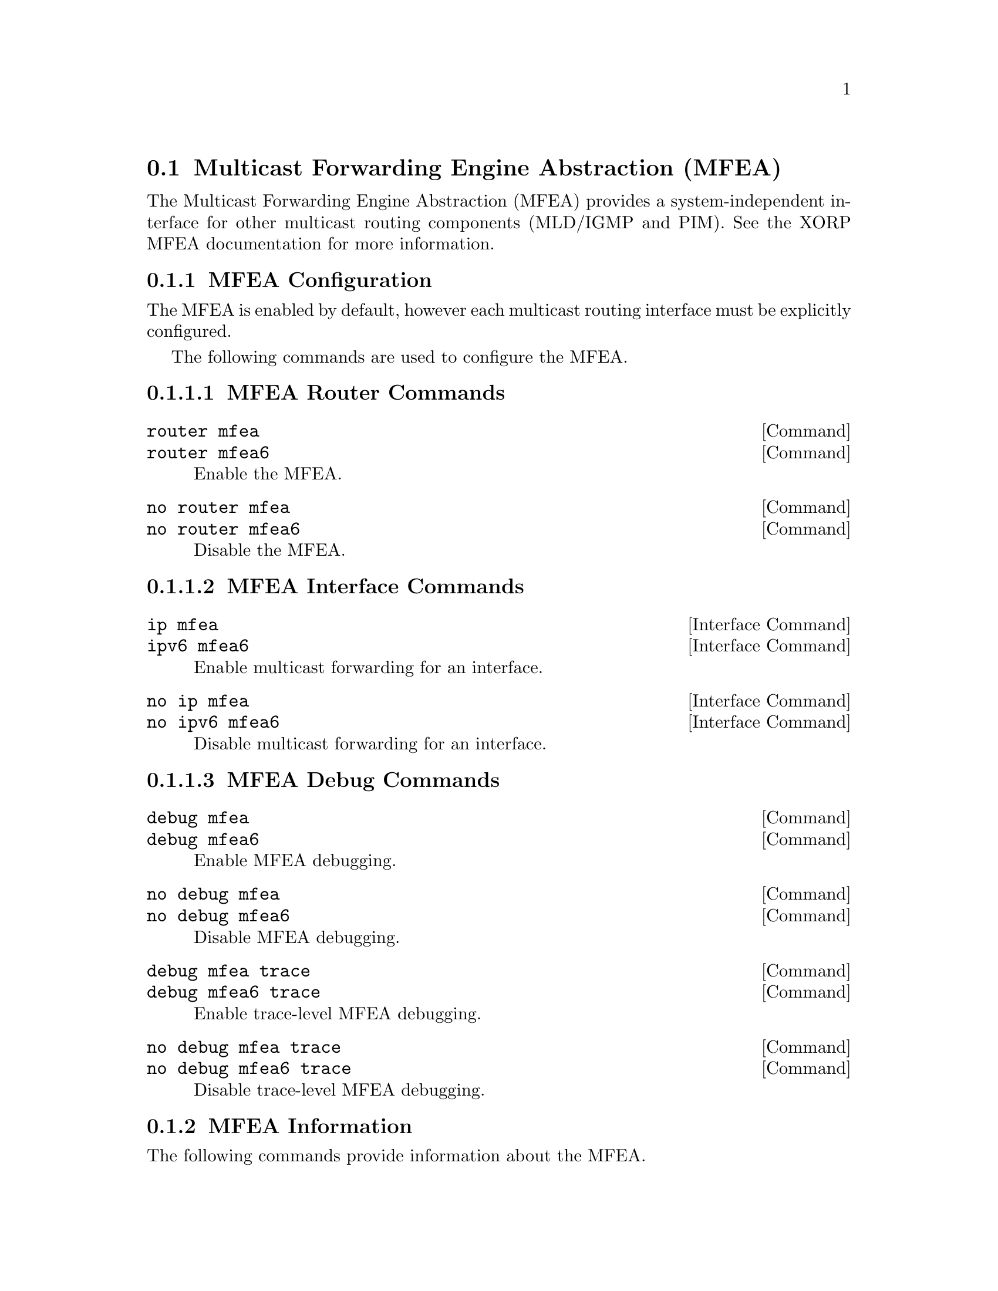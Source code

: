 @node Multicast Forwarding Engine Abstraction (MFEA)
@section Multicast Forwarding Engine Abstraction (MFEA)

The Multicast Forwarding Engine Abstraction (MFEA) provides a
system-independent interface for other multicast routing components
(MLD/IGMP and PIM).  See the XORP MFEA documentation for more
information.

@menu
* MFEA Configuration::
* MFEA Information::
* Example MFEA Configuration::
@end menu

@node MFEA Configuration
@subsection MFEA Configuration

The MFEA is enabled by default, however each multicast routing
interface must be explicitly configured.

The following commands are used to configure the MFEA.

@subsubsection MFEA Router Commands

@deffn  {Command} {router mfea} {}
@deffnx {Command} {router mfea6} {}
Enable the MFEA.
@end deffn

@deffn  {Command} {no router mfea} {}
@deffnx {Command} {no router mfea6} {}
Disable the MFEA.
@end deffn

@subsubsection MFEA Interface Commands

@deffn  {Interface Command} {ip mfea} {}
@deffnx {Interface Command} {ipv6 mfea6} {}
Enable multicast forwarding for an interface.
@end deffn

@deffn  {Interface Command} {no ip mfea} {}
@deffnx {Interface Command} {no ipv6 mfea6} {}
Disable multicast forwarding for an interface.
@end deffn

@subsubsection MFEA Debug Commands

@deffn  {Command} {debug mfea} {}
@deffnx {Command} {debug mfea6} {}
Enable MFEA debugging.
@end deffn

@deffn  {Command} {no debug mfea} {}
@deffnx {Command} {no debug mfea6} {}
Disable MFEA debugging.
@end deffn

@deffn  {Command} {debug mfea trace} {}
@deffnx {Command} {debug mfea6 trace} {}
Enable trace-level MFEA debugging.
@end deffn

@deffn  {Command} {no debug mfea trace} {}
@deffnx {Command} {no debug mfea6 trace} {}
Disable trace-level MFEA debugging.
@end deffn


@node MFEA Information
@subsection MFEA Information

The following commands provide information about the MFEA.

@subsubsection MFEA Information Commands

@deffn  {Command} {show ip mfea dataflow} [A.B.C.D[/M]]
@deffnx {Command} {show ipv6 mfea6 dataflow} [X:X::X:X[/M]]
Display information about user-space MFEA dataflow filters for the
specified multicast group or group range (all groups if omitted).
Kernel multicast filter information is not shown.
@end deffn

@deffn  {Command} {show ip mfea interface} [IFNAME]
@deffnx {Command} {show ipv6 mfea6 interface} [IFNAME]
Display information about interface @var{IFNAME}, or all interfaces
the MFEA is aware of if no interface is specified.
@end deffn

@deffn  {Command} {show ip mfea interface-address} [IFNAME]
@deffnx {Command} {show ipv6 mfea6 interface-address} [IFNAME]
Display address information about interface @var{IFNAME}, or all
interfaces the MFEA is aware of if no interface is specified.
@end deffn


@node Example MFEA Configuration
@subsection Example MFEA Configuration

Example IPv4 MFEA configuration:
@example
debug mfea
!
interface eth0
 ip mfea
!
router mfea
@end example

Minimal IPv4 MFEA configuration:
@example
interface eth0
 ip mfea
!
router mfea
@end example

Example IPv6 MFEA configuration:
@example
debug mfea6
!
interface eth0
 ipv6 mfea6
!
router mfea6
@end example

Minimal IPv6 MFEA configuration:
@example
interface eth0
 ipv6 mfea6
!
router mfea6
@end example
